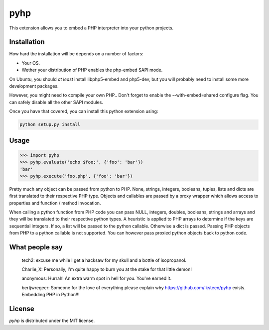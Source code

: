 pyhp
====

This extension allows you to embed a PHP interpreter into your python
projects.

Installation
------------

How hard the installation will be depends on a number of factors:

- Your OS.
- Wether your distribution of PHP enables the php-embed SAPI mode.

On Ubuntu, you should *at least* install libphp5-embed and php5-dev, but
you will probably need to install some more development packages.

However, you might need to compile your own PHP.. Don't forget to enable
the --with-embed=shared configure flag. You can safely disable all the
other SAPI modules.

Once you have that covered, you can install this python extension using:

.. code::

    python setup.py install

Usage
-----

.. code:: python

    >>> import pyhp
    >>> pyhp.evaluate('echo $foo;', {'foo': 'bar'})
    'bar'
    >>> pyhp.execute('foo.php', {'foo': 'bar'})

Pretty much any object can be passed from python to PHP. None, strings,
integers, booleans, tuples, lists and dicts are first translated to
their respective PHP type. Objects and callables are passed by a proxy
wrapper which allows access to properties and function / method
invocation.

When calling a python function from PHP code you can pass NULL, integers,
doubles, booleans, strings and arrays and they will be translated to their
respective python types. A heuristic is applied to PHP arrays to determine
if the keys are sequential integers. If so, a list will be passed to the
python callable. Otherwise a dict is passed. Passing PHP objects from PHP
to a python callable is not supported. You can however pass proxied
python objects back to python code.

What people say
---------------

    tech2: excuse me while I get a hacksaw for my skull and a bottle of isopropanol.

    Charlie_X: Personally, I'm quite happy to burn you at the stake for that little demon!

    anonymous: Hurrah! An extra warm spot in hell for you. You've earned it.

    bertjwregeer: Someone for the love of everything please explain why https://github.com/iksteen/pyhp exists. Embedding PHP in Python!!!

License
-------

*pyhp* is distributed under the MIT license.
